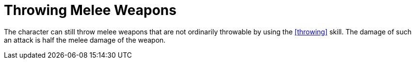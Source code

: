 = Throwing Melee Weapons

The character can still throw melee weapons that are not ordinarily throwable by using the <<throwing>> skill. The damage of such an attack is half the melee damage of the weapon.
